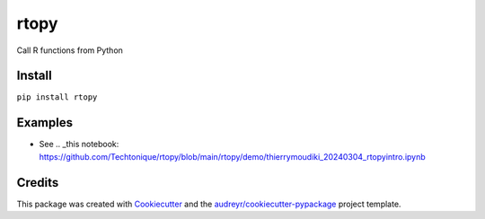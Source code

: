 =====
rtopy
=====


.. image:: https://img.shields.io/pypi/v/rtopy.svg
        :target: https://pypi.python.org/pypi/rtopy

.. image:: https://www.codefactor.io/repository/github/techtonique/rtopy/badge/main
   :target: https://www.codefactor.io/repository/github/techtonique/rtopy/overview/main
   :alt: CodeFactor

.. image:: https://hits.dwyl.com/Techtonique/rtopy.svg?style=flat-square
   :target: http://hits.dwyl.com/Techtonique/rtopy
   :alt: Hits

.. image:: https://img.shields.io/badge/documentation-is_here-green
        :target: https://techtonique.github.io/rtopy/
        :alt: Documentation Status


Call R functions from Python


Install
--------

``pip install rtopy``

Examples
--------

* See .. _this notebook: https://github.com/Techtonique/rtopy/blob/main/rtopy/demo/thierrymoudiki_20240304_rtopyintro.ipynb


Credits
-------

This package was created with Cookiecutter_ and the `audreyr/cookiecutter-pypackage`_ project template.

.. _Cookiecutter: https://github.com/audreyr/cookiecutter
.. _`audreyr/cookiecutter-pypackage`: https://github.com/audreyr/cookiecutter-pypackage
